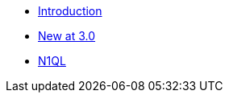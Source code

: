 * xref:ROOT:introduction.adoc[Introduction]
* xref:ROOT:cbl-whatsnew.adoc[New at 3.0]
* xref:clang:querybuilder-n1ql.adoc[N1QL]
